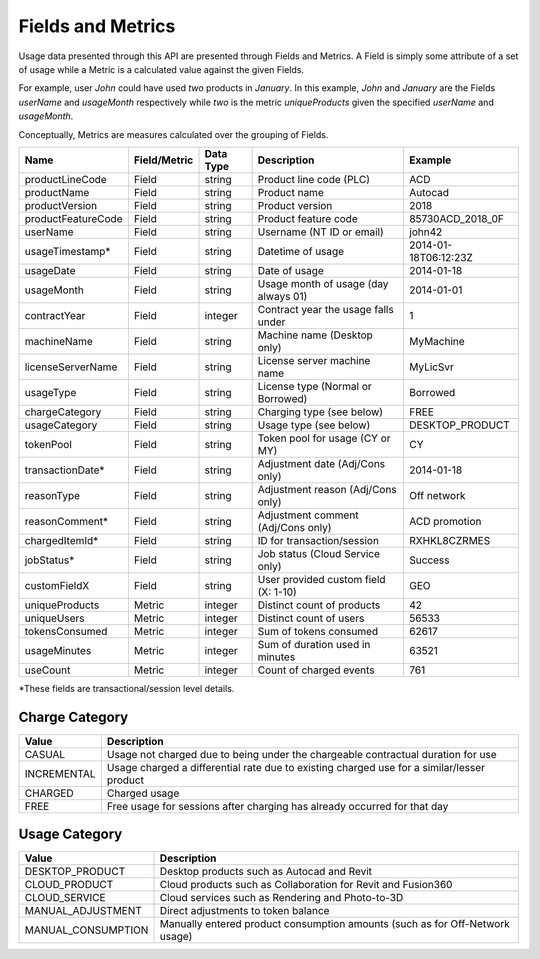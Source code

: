 ##################
Fields and Metrics
##################

Usage data presented through this API are presented through Fields and Metrics. A Field is simply some attribute of a set of usage while a Metric is a calculated value against the given Fields.

For example, user `John` could have used `two` products in `January`. In this example, `John` and `January` are the Fields `userName` and `usageMonth` respectively while `two` is the metric `uniqueProducts` given the specified `userName` and `usageMonth`.

Conceptually, Metrics are measures calculated over the grouping of Fields.


=================== ============= ========== ==================================== =======
Name                Field/Metric  Data Type  Description                          Example
=================== ============= ========== ==================================== =======
productLineCode     Field         string     Product line code (PLC)              ACD
productName         Field         string     Product name                         Autocad
productVersion      Field         string     Product version                      2018
productFeatureCode  Field         string     Product feature code                 85730ACD_2018_0F
userName            Field         string     Username (NT ID or email)            john42
usageTimestamp*     Field         string     Datetime of usage                    2014-01-18T06:12:23Z
usageDate           Field         string     Date of usage                        2014-01-18
usageMonth          Field         string     Usage month of usage (day always 01) 2014-01-01
contractYear        Field         integer    Contract year the usage falls under  1
machineName         Field         string     Machine name (Desktop only)          MyMachine
licenseServerName   Field         string     License server machine name          MyLicSvr
usageType           Field         string     License type (Normal or Borrowed)    Borrowed
chargeCategory      Field         string     Charging type (see below)            FREE
usageCategory       Field         string     Usage type (see below)               DESKTOP_PRODUCT
tokenPool           Field         string     Token pool for usage (CY or MY)      CY
transactionDate*    Field         string     Adjustment date (Adj/Cons only)      2014-01-18
reasonType          Field         string     Adjustment reason (Adj/Cons only)    Off network
reasonComment*      Field         string     Adjustment comment (Adj/Cons only)   ACD promotion
chargedItemId*      Field         string     ID for transaction/session           RXHKL8CZRMES
jobStatus*          Field         string     Job status (Cloud Service only)      Success
customFieldX        Field         string     User provided custom field (X: 1-10) GEO
uniqueProducts      Metric        integer    Distinct count of products           42
uniqueUsers         Metric        integer    Distinct count of users              56533
tokensConsumed      Metric        integer    Sum of tokens consumed               62617
usageMinutes        Metric        integer    Sum of duration used in minutes      63521
useCount            Metric        integer    Count of charged events              761
=================== ============= ========== ==================================== =======

\*These fields are transactional/session level details.

***************
Charge Category
***************

===============  ================================================================================
Value                                   Description
===============  ================================================================================
CASUAL           Usage not charged due to being under the chargeable contractual duration for use
INCREMENTAL      Usage charged a differential rate due to existing charged use for a similar/lesser product
CHARGED          Charged usage
FREE             Free usage for sessions after charging has already occurred for that day
===============  ================================================================================


**************
Usage Category
**************

==================  ================================================================================
Value                                   Description
==================  ================================================================================
DESKTOP_PRODUCT     Desktop products such as Autocad and Revit
CLOUD_PRODUCT       Cloud products such as Collaboration for Revit and Fusion360
CLOUD_SERVICE       Cloud services such as Rendering and Photo-to-3D
MANUAL_ADJUSTMENT   Direct adjustments to token balance
MANUAL_CONSUMPTION  Manually entered product consumption amounts (such as for Off-Network usage)
==================  ================================================================================
